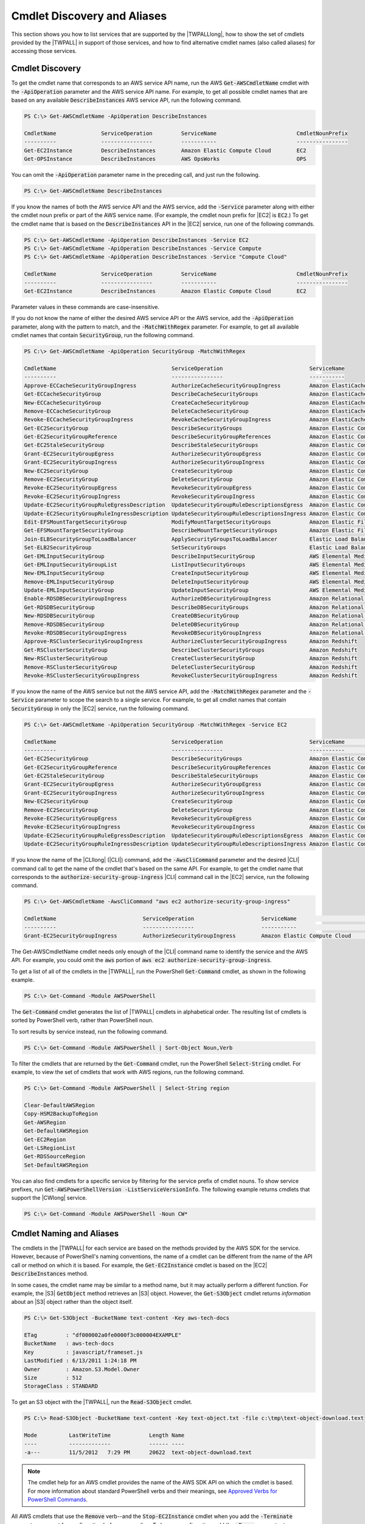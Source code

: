 .. _pstools-discovery-aliases:

############################
Cmdlet Discovery and Aliases
############################

This section shows you how to list services that are supported by the |TWPALLlong|, how to show the set of cmdlets provided by
the |TWPALL| in support of those services, and how to find alternative cmdlet names (also called aliases) for accessing those
services.

.. _pstools-cmdlet-discovery:

Cmdlet Discovery
----------------

To get the cmdlet name that corresponds to an AWS service API name, run the AWS
:code:`Get-AWSCmdletName` cmdlet with the :code:`-ApiOperation` parameter and the AWS service
API name. For example, to get all possible cmdlet names that are based on any available
:code:`DescribeInstances` AWS service API, run the following command.

.. code-block:: none

    PS C:\> Get-AWSCmdletName -ApiOperation DescribeInstances
    
    CmdletName              ServiceOperation         ServiceName                         CmdletNounPrefix
    ----------              ----------------         -----------                         ----------------
    Get-EC2Instance         DescribeInstances        Amazon Elastic Compute Cloud        EC2
    Get-OPSInstance         DescribeInstances        AWS OpsWorks                        OPS

You can omit the :code:`-ApiOperation` parameter name in the preceding call, and just run the following.

.. code-block:: none

    PS C:\> Get-AWSCmdletName DescribeInstances

If you know the names of both the AWS service API and the AWS service, add the
:code:`-Service` parameter along with either the cmdlet noun prefix or part of the AWS
service name. (For example, the cmdlet noun prefix for |EC2| is :code:`EC2`.) To get
the cmdlet name that is based on the :code:`DescribeInstances` API in the |EC2| service, run one
of the following commands.

.. code-block:: none

    PS C:\> Get-AWSCmdletName -ApiOperation DescribeInstances -Service EC2
    PS C:\> Get-AWSCmdletName -ApiOperation DescribeInstances -Service Compute
    PS C:\> Get-AWSCmdletName -ApiOperation DescribeInstances -Service "Compute Cloud"
    
    CmdletName              ServiceOperation         ServiceName                         CmdletNounPrefix
    ----------              ----------------         -----------                         ----------------
    Get-EC2Instance         DescribeInstances        Amazon Elastic Compute Cloud        EC2

Parameter values in these commands are case-insensitive.

If you do not know the name of either the desired AWS service API or the AWS service, add the
:code:`-ApiOperation` parameter, along with the pattern to match, and the :code:`-MatchWithRegex`
parameter. For example, to get all available cmdlet names that contain :code:`SecurityGroup`, run the following command.

.. code-block:: none

    PS C:\> Get-AWSCmdletName -ApiOperation SecurityGroup -MatchWithRegex
    
    CmdletName                                    ServiceOperation                           ServiceName
    ----------                                    ----------------                           -----------
    Approve-ECCacheSecurityGroupIngress           AuthorizeCacheSecurityGroupIngress         Amazon ElastiCache
    Get-ECCacheSecurityGroup                      DescribeCacheSecurityGroups                Amazon ElastiCache
    New-ECCacheSecurityGroup                      CreateCacheSecurityGroup                   Amazon ElastiCache
    Remove-ECCacheSecurityGroup                   DeleteCacheSecurityGroup                   Amazon ElastiCache
    Revoke-ECCacheSecurityGroupIngress            RevokeCacheSecurityGroupIngress            Amazon ElastiCache
    Get-EC2SecurityGroup                          DescribeSecurityGroups                     Amazon Elastic Compute Cloud
    Get-EC2SecurityGroupReference                 DescribeSecurityGroupReferences            Amazon Elastic Compute Cloud
    Get-EC2StaleSecurityGroup                     DescribeStaleSecurityGroups                Amazon Elastic Compute Cloud
    Grant-EC2SecurityGroupEgress                  AuthorizeSecurityGroupEgress               Amazon Elastic Compute Cloud
    Grant-EC2SecurityGroupIngress                 AuthorizeSecurityGroupIngress              Amazon Elastic Compute Cloud
    New-EC2SecurityGroup                          CreateSecurityGroup                        Amazon Elastic Compute Cloud
    Remove-EC2SecurityGroup                       DeleteSecurityGroup                        Amazon Elastic Compute Cloud
    Revoke-EC2SecurityGroupEgress                 RevokeSecurityGroupEgress                  Amazon Elastic Compute Cloud
    Revoke-EC2SecurityGroupIngress                RevokeSecurityGroupIngress                 Amazon Elastic Compute Cloud
    Update-EC2SecurityGroupRuleEgressDescription  UpdateSecurityGroupRuleDescriptionsEgress  Amazon Elastic Compute Cloud
    Update-EC2SecurityGroupRuleIngressDescription UpdateSecurityGroupRuleDescriptionsIngress Amazon Elastic Compute Cloud
    Edit-EFSMountTargetSecurityGroup              ModifyMountTargetSecurityGroups            Amazon Elastic File System
    Get-EFSMountTargetSecurityGroup               DescribeMountTargetSecurityGroups          Amazon Elastic File System
    Join-ELBSecurityGroupToLoadBalancer           ApplySecurityGroupsToLoadBalancer          Elastic Load Balancing
    Set-ELB2SecurityGroup                         SetSecurityGroups                          Elastic Load Balancing V2
    Get-EMLInputSecurityGroup                     DescribeInputSecurityGroup                 AWS Elemental MediaLive
    Get-EMLInputSecurityGroupList                 ListInputSecurityGroups                    AWS Elemental MediaLive
    New-EMLInputSecurityGroup                     CreateInputSecurityGroup                   AWS Elemental MediaLive
    Remove-EMLInputSecurityGroup                  DeleteInputSecurityGroup                   AWS Elemental MediaLive
    Update-EMLInputSecurityGroup                  UpdateInputSecurityGroup                   AWS Elemental MediaLive
    Enable-RDSDBSecurityGroupIngress              AuthorizeDBSecurityGroupIngress            Amazon Relational Database ...
    Get-RDSDBSecurityGroup                        DescribeDBSecurityGroups                   Amazon Relational Database ...
    New-RDSDBSecurityGroup                        CreateDBSecurityGroup                      Amazon Relational Database ...
    Remove-RDSDBSecurityGroup                     DeleteDBSecurityGroup                      Amazon Relational Database ...
    Revoke-RDSDBSecurityGroupIngress              RevokeDBSecurityGroupIngress               Amazon Relational Database ...
    Approve-RSClusterSecurityGroupIngress         AuthorizeClusterSecurityGroupIngress       Amazon Redshift
    Get-RSClusterSecurityGroup                    DescribeClusterSecurityGroups              Amazon Redshift
    New-RSClusterSecurityGroup                    CreateClusterSecurityGroup                 Amazon Redshift
    Remove-RSClusterSecurityGroup                 DeleteClusterSecurityGroup                 Amazon Redshift
    Revoke-RSClusterSecurityGroupIngress          RevokeClusterSecurityGroupIngress          Amazon Redshift

If you know the name of the AWS service but not the AWS service API, add the
:code:`-MatchWithRegex` parameter and the :code:`-Service` parameter to scope the search to a
single service. For example, to get all cmdlet names that contain
:code:`SecurityGroup` in only the |EC2| service, run the following command.

.. code-block:: none

    PS C:\> Get-AWSCmdletName -ApiOperation SecurityGroup -MatchWithRegex -Service EC2
    
    CmdletName                                    ServiceOperation                           ServiceName                  CmdletNounPrefix
    ----------                                    ----------------                           -----------                  ----------------
    Get-EC2SecurityGroup                          DescribeSecurityGroups                     Amazon Elastic Compute Cloud EC2
    Get-EC2SecurityGroupReference                 DescribeSecurityGroupReferences            Amazon Elastic Compute Cloud EC2
    Get-EC2StaleSecurityGroup                     DescribeStaleSecurityGroups                Amazon Elastic Compute Cloud EC2
    Grant-EC2SecurityGroupEgress                  AuthorizeSecurityGroupEgress               Amazon Elastic Compute Cloud EC2
    Grant-EC2SecurityGroupIngress                 AuthorizeSecurityGroupIngress              Amazon Elastic Compute Cloud EC2
    New-EC2SecurityGroup                          CreateSecurityGroup                        Amazon Elastic Compute Cloud EC2
    Remove-EC2SecurityGroup                       DeleteSecurityGroup                        Amazon Elastic Compute Cloud EC2
    Revoke-EC2SecurityGroupEgress                 RevokeSecurityGroupEgress                  Amazon Elastic Compute Cloud EC2
    Revoke-EC2SecurityGroupIngress                RevokeSecurityGroupIngress                 Amazon Elastic Compute Cloud EC2
    Update-EC2SecurityGroupRuleEgressDescription  UpdateSecurityGroupRuleDescriptionsEgress  Amazon Elastic Compute Cloud EC2
    Update-EC2SecurityGroupRuleIngressDescription UpdateSecurityGroupRuleDescriptionsIngress Amazon Elastic Compute Cloud EC2

If you know the name of the |CLIlong| (|CLI|) command, add the :code:`-AwsCliCommand` parameter
and the desired |CLI| command call to get the name of the cmdlet that's based on the same API. For example, to get
the cmdlet name that corresponds to the :code:`authorize-security-group-ingress` |CLI| command call
in the |EC2| service, run the following command.

.. code-block:: none

    PS C:\> Get-AWSCmdletName -AwsCliCommand "aws ec2 authorize-security-group-ingress"
    
    CmdletName                           ServiceOperation                     ServiceName                         CmdletNounPrefix
    ----------                           ----------------                     -----------                         ----------------
    Grant-EC2SecurityGroupIngress        AuthorizeSecurityGroupIngress        Amazon Elastic Compute Cloud        EC2

The Get-AWSCmdletName cmdlet needs only enough of the |CLI| command name to identify
the service and the AWS API. For example, you could omit the :code:`aws` portion of :code:`aws ec2
authorize-security-group-ingress`.

To get a list of all of the cmdlets in the |TWPALL|, run the PowerShell
:code:`Get-Command` cmdlet, as shown in the following example.

.. code-block:: none

    PS C:\> Get-Command -Module AWSPowerShell

The :code:`Get-Command` cmdlet generates the list of |TWPALL| cmdlets in alphabetical order. The resulting list of
cmdlets is sorted by PowerShell verb, rather than PowerShell noun.

To sort results by service instead, run the following command.

.. code-block:: none

    PS C:\> Get-Command -Module AWSPowerShell | Sort-Object Noun,Verb

To filter the cmdlets that are returned by the :code:`Get-Command` cmdlet, run the
PowerShell :code:`Select-String` cmdlet. For example, to view the set of cmdlets that work with AWS regions, run the following command.

.. code-block:: none

    PS C:\> Get-Command -Module AWSPowerShell | Select-String region
    
    Clear-DefaultAWSRegion
    Copy-HSM2BackupToRegion
    Get-AWSRegion
    Get-DefaultAWSRegion
    Get-EC2Region
    Get-LSRegionList
    Get-RDSSourceRegion
    Set-DefaultAWSRegion

You can also find cmdlets for a specific service by filtering for the service prefix of cmdlet
nouns. To show service prefixes, run :code:`Get-AWSPowerShellVersion -ListServiceVersionInfo`. The following
example returns cmdlets that support the |CWlong| service.

.. code-block:: none

    PS C:\> Get-Command -Module AWSPowerShell -Noun CW*


.. _pstools-cmdlet-naming-aliases:

Cmdlet Naming and Aliases
-------------------------

The cmdlets in the |TWPALL| for each service are based on the methods
provided by the AWS SDK for the service. However, because of PowerShell's naming conventions, the
name of a cmdlet can be different from the name of the API call or method on which it is based. For example,
the :code:`Get-EC2Instance` cmdlet is based on the |EC2|
:code:`DescribeInstances` method.

In some cases, the cmdlet name may be similar to a method name, but it may actually perform a
different function. For example, the |S3| :code:`GetObject` method retrieves an |S3| object.
However, the :code:`Get-S3Object` cmdlet returns *information* about an |S3| object rather than the
object itself.

.. code-block:: none

    PS C:\> Get-S3Object -BucketName text-content -Key aws-tech-docs
    
    ETag         : "df000002a0fe0000f3c000004EXAMPLE"
    BucketName   : aws-tech-docs
    Key          : javascript/frameset.js
    LastModified : 6/13/2011 1:24:18 PM
    Owner        : Amazon.S3.Model.Owner
    Size         : 512
    StorageClass : STANDARD

To get an S3 object with the |TWPALL|, run the :code:`Read-S3Object` cmdlet.

.. code-block:: none

    PS C:\> Read-S3Object -BucketName text-content -Key text-object.txt -file c:\tmp\text-object-download.text
    
    Mode          LastWriteTime            Length Name
    ----          -------------            ------ ----
    -a---         11/5/2012   7:29 PM      20622  text-object-download.text

.. note:: The cmdlet help for an AWS cmdlet provides the name of the AWS SDK API on which the
    cmdlet is based. For more information about standard PowerShell verbs and their meanings, see `Approved Verbs for PowerShell Commands
    <https://docs.microsoft.com/en-us/powershell/developer/cmdlet/approved-verbs-for-windows-powershell-commands>`_.

All AWS cmdlets that use the :code:`Remove` verb--and the :code:`Stop-EC2Instance` cmdlet when you add the
:code:`-Terminate` parameter--prompt for confirmation before proceeding. To bypass confirmation,
add the :code:`-Force` parameter to your command.

AWS cmdlets do not support the :code:`-WhatIf` switch.

.. _pstools-aliases:

Aliases
~~~~~~~

Setup of the |TWPALL| installs an aliases file that contains aliases for many of the AWS 
cmdlets. You might find these aliases to be more intuitive than the cmdlet names. For example, service names and 
AWS SDK method names replace PowerShell verbs and nouns in some aliases. An example is the :code:`EC2-DescribeInstances` alias.

Other aliases use verbs that, though they do not follow standard PowerShell conventions, can be
more descriptive of the actual operation. For example, the alias file maps the alias
:code:`Get-S3Content` to the cmdlet :code:`Read-S3Object`.

.. code-block:: none

    PS C:\> Set-Alias -Name Get-S3Content -Value Read-S3Object

The aliases file is located in the |TWPALL| installation directory. To load the aliases into your
environment, *dot-source* the file. The following is a Windows-based example.

.. code-block:: none

    PS C:\>. "C:\Program Files (x86)\AWS Tools\PowerShell\AWSPowershell\AWSAliases.ps1"

To show all |TWPALL| aliases, run the following command. This command uses the :code:`?` alias for the PowerShell :code:`Where-Object` cmdlet and :code:`Source` property to filter for aliases that come only from the AWSPowerShell module.

.. code-block:: none

    PS C:\> Get-Alias | ? Source -like "AWSPowerShell"
    
    CommandType     Name                                               Version    Source
    -----------     ----                                               -------    ------
    Alias           Add-ASInstances                                    3.3.343.0  AWSPowerShell
    Alias           Add-CTTag                                          3.3.343.0  AWSPowerShell
    Alias           Add-DPTags                                         3.3.343.0  AWSPowerShell
    Alias           Add-DSIpRoutes                                     3.3.343.0  AWSPowerShell
    Alias           Add-ELBTags                                        3.3.343.0  AWSPowerShell
    Alias           Add-EMRTag                                         3.3.343.0  AWSPowerShell
    Alias           Add-ESTag                                          3.3.343.0  AWSPowerShell
    Alias           Add-MLTag                                          3.3.343.0  AWSPowerShell
    Alias           Clear-AWSCredentials                               3.3.343.0  AWSPowerShell
    Alias           Clear-AWSDefaults                                  3.3.343.0  AWSPowerShell
    Alias           Dismount-ASInstances                               3.3.343.0  AWSPowerShell
    Alias           Edit-EC2Hosts                                      3.3.343.0  AWSPowerShell
    Alias           Edit-RSClusterIamRoles                             3.3.343.0  AWSPowerShell
    Alias           Enable-ORGAllFeatures                              3.3.343.0  AWSPowerShell
    Alias           Find-CTEvents                                      3.3.343.0  AWSPowerShell
    Alias           Get-ASACases                                       3.3.343.0  AWSPowerShell
    Alias           Get-ASAccountLimits                                3.3.343.0  AWSPowerShell
    Alias           Get-ASACommunications                              3.3.343.0  AWSPowerShell
    Alias           Get-ASAServices                                    3.3.343.0  AWSPowerShell
    Alias           Get-ASASeverityLevels                              3.3.343.0  AWSPowerShell
    Alias           Get-ASATrustedAdvisorCheckRefreshStatuses          3.3.343.0  AWSPowerShell
    Alias           Get-ASATrustedAdvisorChecks                        3.3.343.0  AWSPowerShell
    Alias           Get-ASATrustedAdvisorCheckSummaries                3.3.343.0  AWSPowerShell
    Alias           Get-ASLifecycleHooks                               3.3.343.0  AWSPowerShell
    Alias           Get-ASLifecycleHookTypes                           3.3.343.0  AWSPowerShell
    Alias           Get-AWSCredentials                                 3.3.343.0  AWSPowerShell
    Alias           Get-CDApplications                                 3.3.343.0  AWSPowerShell
    Alias           Get-CDDeployments                                  3.3.343.0  AWSPowerShell
    Alias           Get-CFCloudFrontOriginAccessIdentities             3.3.343.0  AWSPowerShell
    Alias           Get-CFDistributions                                3.3.343.0  AWSPowerShell
    Alias           Get-CFGConfigRules                                 3.3.343.0  AWSPowerShell
    Alias           Get-CFGConfigurationRecorders                      3.3.343.0  AWSPowerShell
    Alias           Get-CFGDeliveryChannels                            3.3.343.0  AWSPowerShell
    Alias           Get-CFInvalidations                                3.3.343.0  AWSPowerShell
    Alias           Get-CFNAccountLimits                               3.3.343.0  AWSPowerShell
    Alias           Get-CFNStackEvents                                 3.3.343.0  AWSPowerShell
    
    ...

To add your own aliases to this file, you might need to raise the value of PowerShell's :code:`$MaximumAliasCount` `preference variable <https://docs.microsoft.com/en-us/powershell/module/microsoft.powershell.core/about/about_preference_variables?view=powershell-6>`_ to a value greater than 5500. The default value is 4096; you can raise it to a maximum of 32768. To do this, run the following.

.. code-block:: none

    PS C:\> $MaximumAliasCount = 32768

To verify that your change was successful, enter the variable name to show its current value.

.. code-block:: none

    PS C:\> $MaximumAliasCount
    32768


